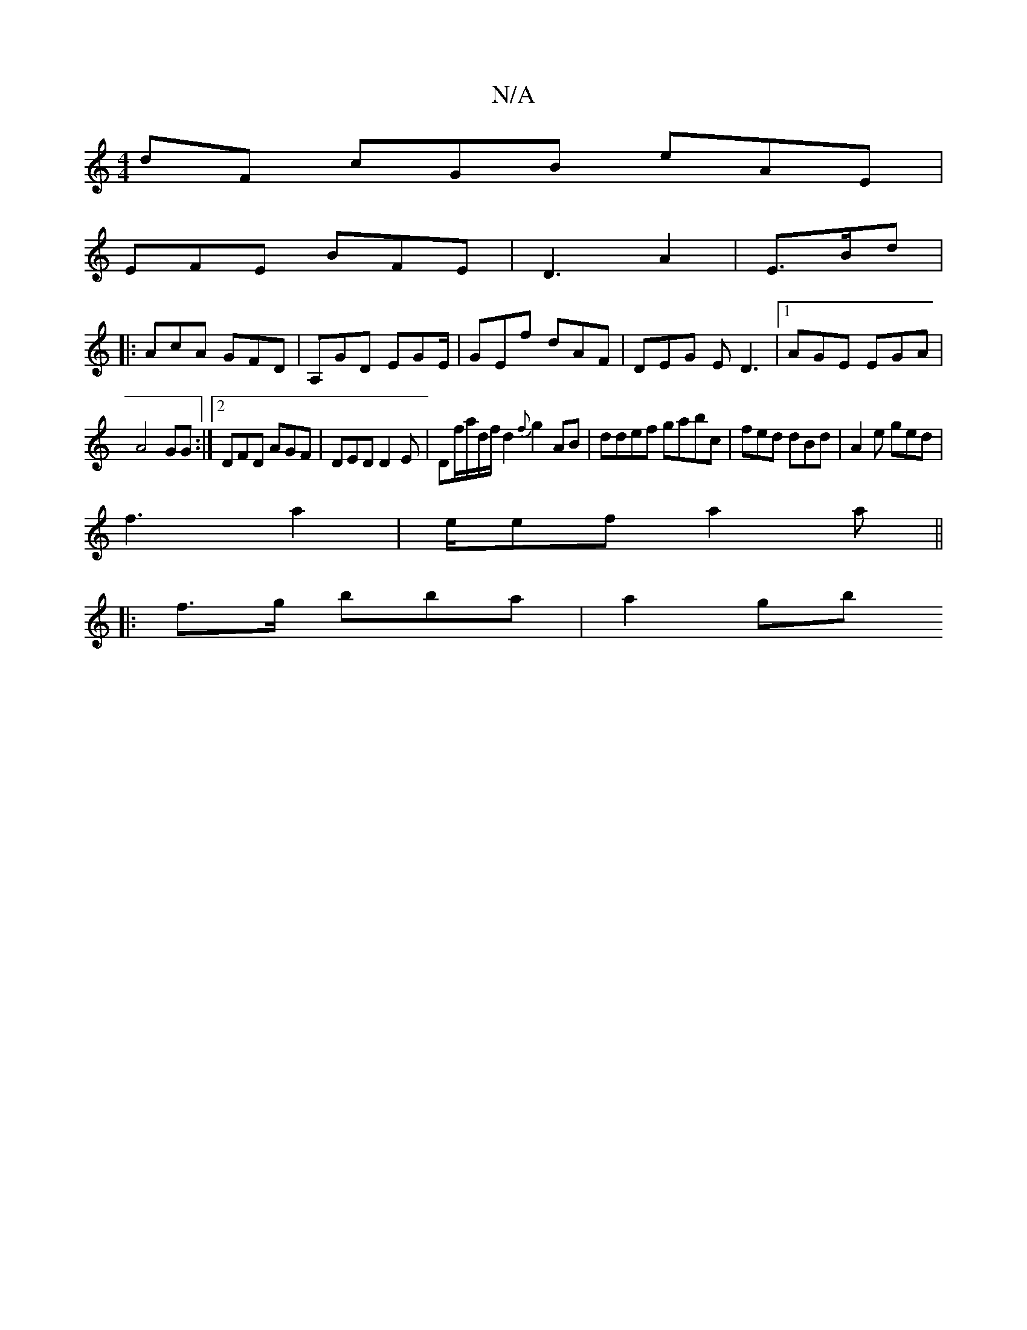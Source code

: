 X:1
T:N/A
M:4/4
R:N/A
K:Cmajor
dF cGB eAE|
EFE BFE | D3 A2 |E3/2B/d|
|: AcA GFD|A,GD EGE/2|GEf dAF|DEG ED3|1 AGE EGA|
A4 GG:|2 DFD AGF|DED D2 E | Df/a/d/f/d2 {f}g2AB | ddef gabc | fed dBd|A2e ged|
f3 a2 |e/ef a2a||
|: f>g bba|a2gb 